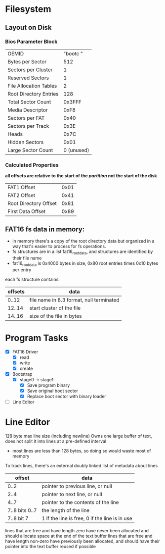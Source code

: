 * Filesystem
** Layout on Disk
*** Bios Parameter Block
    | OEMID                  | "bootc   " |
    | Bytes per Sector       |        512 |
    | Sectors per Cluster    |          1 |
    | Reserved Sectors       |          1 |
    | File Allocation Tables |          2 |
    | Root Directory Entries |        128 |
    | Total Sector Count     |     0x3FFF |
    | Media Descriptor       |       0xF8 |
    | Sectors per FAT        |       0x40 |
    | Sectors per Track      |       0x3E |
    | Heads                  |       0x7C |
    | Hidden Sectors         |       0x01 |
    | Large Sector Count     | 0 (unused) |

*** Calculated Properties
    *all offsets are relative to the start of the /partition/ not the start of the disk*
    | FAT1 Offset           | 0x01 |
    | FAT2 Offset           | 0x41 |
    | Root Directory Offset | 0x81 |
    | First Data Offset     | 0x89 |
    
** FAT16 fs data in memory:
  - in memory there's a copy of the root directory data but organized in a way that's
    easier to process for fs operations.
  - fs structures are in a list fat16_root_data, and structures are identified by
    their file name
  - fat16_root_data is 0x4000 bytes in size, 0x80 root entries times 0x10 bytes per entry

  each fs structure contains:
  | offsets | data                                     |
  |---------+------------------------------------------|
  |   0..12 | file name in 8.3 format, null terminated |
  |  12..14 | start cluster of the file                |
  |  14..16 | size of the file in bytes                |


* Program Tasks
 - [X] FAT16 Driver
    - [X] read
    - [X] write
    - [X] create  
 - [X] Bootstrap
    - [X] stage0 -> stage1
      - [X] Save program binary
      - [X] Save original boot sector
      - [X] Replace boot sector with binary loader
 - [ ] Line Editor


* Line Editor
128 byte max line size (including newline)
Owns one large buffer of text, does not split it into lines at a pre-defined interval
  - most lines are less than 128 bytes, so doing so would waste most of memory
To track lines, there's an external doubly linked list of metadata about lines
|         offset | data                                           |
|----------------+------------------------------------------------|
|           0..2 | pointer to previous line, or null              |
|           2..4 | pointer to next line, or null                  |
|           4..7 | pointer to the contents of the line            |
| 7..8 bits 0..7 | the length of the line                         |
|     7..8 bit 7 | 1 if the line is free, 0 if the line is in use |

lines that are free and have length zero have never been allocated and should allocate space
at the end of the text buffer
lines that are free and have length non-zero have previously been allocated, and should have their pointer
into the text buffer reused if possible
